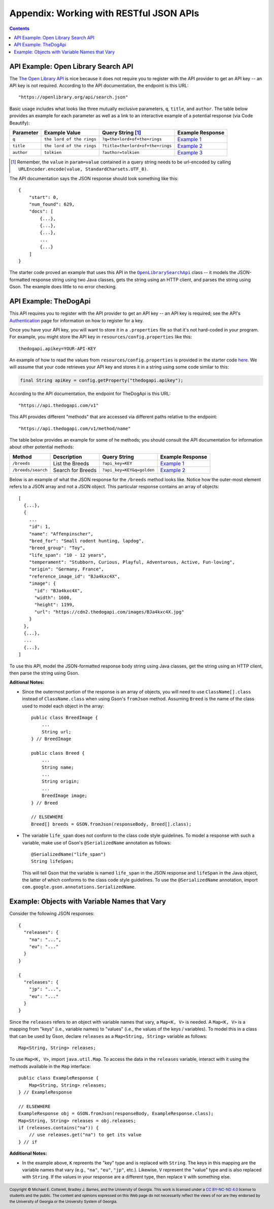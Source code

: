.. |openlib_api| replace:: The Open Library API
.. _openlib_api: https://openlibrary.org/

.. |the_dog_api| replace:: TheDogApi
.. _the_dog_api: https://thedogapi.com/

Appendix: Working with RESTful JSON APIs
========================================

.. contents::

API Example: Open Library Search API
************************************

The |openlib_api|_ is nice because it does not require you to
register with the API provider to get an API key -- an API key is not required. According to
the API documentation, the endpoint is this URL::

  "https://openlibrary.org/api/search.json"

Basic usage includes what looks like three mutually exclusive parameters, ``q``, ``title``,
and ``author``. The table below provides an example for each parameter as well as a link
to an interactive example of a potential response (via Code Beautify):

.. |openlib_ex1| replace:: Example 1
.. _openlib_ex1: https://codebeautify.org/jsonviewer?url=https://openlibrary.org/search.json?q=the+lord+of+the+rings

.. |openlib_ex2| replace:: Example 2
.. _openlib_ex2: https://codebeautify.org/jsonviewer?url=https://openlibrary.org/search.json?title=the+lord+of+the+rings

.. |openlib_ex3| replace:: Example 3
.. _openlib_ex3: https://codebeautify.org/jsonviewer?url=https://openlibrary.org/search.json?author=tolkien

==========  =========================  ================================  ================
Parameter   Example Value              Query String [1]_                 Example Response
==========  =========================  ================================  ================
``q``       ``the lord of the rings``  ``?q=the+lord+of+the+rings``      |openlib_ex1|_
``title``   ``the lord of the rings``  ``?title=the+lord+of+the+rings``  |openlib_ex2|_
``author``  ``tolkien``                ``?author=tolkien``               |openlib_ex3|_
==========  =========================  ================================  ================

.. [1] Remember, the ``value`` in ``param=value`` contained in a query string needs
   to be url-encoded by calling ``URLEncoder.encode(value, StandardCharsets.UTF_8)``.

The API documentation says the JSON response should look something like this::

  {
      "start": 0,
      "num_found": 629,
      "docs": [
          {...},
          {...},
          {...},
          ...
          {...}
      ]
  }

The starter code proved an example that uses this API in the
|open_library_search_api|_ class -- it models the JSON-formatted
response string using two Java classes, gets the string using an
HTTP client, and parses the string using Gson. The example does little
to no error checking.

.. |open_library_search_api| replace:: ``OpenLibrarySearchApi``
.. _open_library_search_api: https://github.com/cs1302uga/cs1302-api-app/blob/main/src/main/java/cs1302/api/OpenLibrarySearchApi.java

API Example: TheDogApi
**********************

This API requires you to register with the API provider to
get an API key -- an API key is required; see the API's |the_dog_api_auth|_
page for information on how to register for a key.

.. |the_dog_api_auth| replace:: Authentication
.. _the_dog_api_auth: :https://docs.thedogapi.com/authentication

Once you have your API key, you will want to store it in a ``.properties`` file
so that it's not hard-coded in your program. For example, you might store the
API key in ``resources/config.properties`` like this::

  thedogapi.apikey=YOUR-API-KEY

An example of how to read the values from ``resources/config.properties``
is provided in the starter code
`here <https://github.com/cs1302uga/cs1302-api-app/blob/main/src/main/java/cs1302/api/PropertiesExample.java>`__.
We will assume that your code retrieves your API key and stores it in a string
using some code similar to this:

.. code:: java

   final String apiKey = config.getProperty("thedogapi.apikey");

According to the API documentation, the endpoint for TheDogApi is this URL::

  "https://api.thedogapi.com/v1"

This API provides different "methods" that are accessed via different paths
relative to the endpoint::

  "https://api.thedogapi.com/v1/method/name"

The table below provides an example for some of he methods; you should consult
the API documentation for information about other potential methods:

==================  =================  =========================  ================
Method              Description        Query String               Example Response
==================  =================  =========================  ================
``/breeds``         List the Breeds    ``?api_key=KEY``           |dogapi_ex1|_
``/breeds/search``  Search for Breeds  ``?api_key=KEY&q=golden``  |dogapi_ex2|_
==================  =================  =========================  ================

.. |dogapi_ex1| replace:: Example 1
.. _dogapi_ex1: https://codebeautify.org/jsonviewer/cbba90d7

.. |dogapi_ex2| replace:: Example 2
.. _dogapi_ex2: https://codebeautify.org/jsonviewer/cb771263

Below is an example of what the JSON response for the ``/breeds`` method looks like.
Notice how the outer-most element refers to a JSON array and not a JSON object. This
particular response contains an array of objects::

  [
    {...},
    {
      ...
      "id": 1,
      "name": "Affenpinscher",
      "bred_for": "Small rodent hunting, lapdog",
      "breed_group": "Toy",
      "life_span": "10 - 12 years",
      "temperament": "Stubborn, Curious, Playful, Adventurous, Active, Fun-loving",
      "origin": "Germany, France",
      "reference_image_id": "BJa4kxc4X",
      "image": {
        "id": "BJa4kxc4X",
        "width": 1600,
        "height": 1199,
        "url": "https://cdn2.thedogapi.com/images/BJa4kxc4X.jpg"
      }
    },
    {...},
    ...
    {...},
  ]

To use this API, model the JSON-formatted response body string using Java classes,
get the string using an HTTP client, then parse the string using Gson.

**Aditional Notes:**

* Since the outermost portion of the response is an array of objects, you will need to
  use ``ClassName[].class`` instead of ``ClassName.class`` when using Gson's ``fromJson``
  method. Assuming ``Breed`` is the name of the class used to model each
  object in the array::

    public class BreedImage {
        ...
        String url;
    } // BreedImage

    public class Breed {
        ...
        String name;
        ...
        String origin;
        ...
        BreedImage image;
    } // Breed

    // ELSEWHERE
    Breed[] breeds = GSON.fromJson(responseBody, Breed[].class);

* The variable ``life_span`` does not conform to the class code style guidelines. To
  model a response with such a variable, make use of Gson's ``@SerializedName`` annotation
  as follows::

    @SerializedName("life_span")
    String lifeSpan;

  This will tell Gson that the variable is named ``life_span`` in the JSON response
  and ``lifeSpan`` in the Java object, the latter of which conforms to the class
  code style guidelines. To use the ``@SerializedName`` annotation, import
  ``com.google.gson.annotations.SerializedName``.

Example: Objects with Variable Names that Vary
**********************************************

Consider the following JSON responses::

  {
    "releases": {
      "na": "...",
      "eu": "..."
    }
  }

  {
    "releases": {
      "jp": "...",
      "eu": "..."
    }
  }

Since the ``releases`` refers to an object with variable names that vary, a ``Map<K, V>``
is needed. A ``Map<K, V>`` is a mapping from "keys" (i.e., variable names) to "values" (i.e., the
values of the keys / variables). To model this in a class that can be used by Gson, declare ``releases``
as a ``Map<String, String>`` variable as follows::

  Map<String, String> releases;

To use ``Map<K, V>``, import ``java.util.Map``. To access the data in the ``releases`` variable,
interact with it using the methods available in the ``Map`` interface::

  public class ExampleResponse {
      Map<String, String> releases;
  } // ExampleResponse

  // ELSEWHERE
  ExampleResponse obj = GSON.fromJson(responseBody, ExampleResponse.class);
  Map<String, String> releases = obj.releases;
  if (releases.contains("na")) {
      // use releases.get("na") to get its value
  } // if

**Additional Notes:**

* In the example above, ``K`` repreents the "key" type and is replaced with ``String``. The
  keys in this mapping are the variable names that vary (e.g., ``"na"``, ``"eu"``, ``"jp"``,
  etc.). Likewise, ``V`` represent the "value" type and is also replaced with ``String``.
  If the values in your response are a different type, then replace ``V`` with something
  else.

.. #############################################################################

.. copyright and license information
.. |copy| unicode:: U+000A9 .. COPYRIGHT SIGN
.. |copyright| replace:: Copyright |copy| Michael E. Cotterell, Bradley J. Barnes, and the University of Georgia.
.. |license| replace:: CC BY-NC-ND 4.0
.. _license: http://creativecommons.org/licenses/by-nc-nd/4.0/
.. |license_image| image:: https://img.shields.io/badge/License-CC%20BY--NC--ND%204.0-lightgrey.svg
                   :target: http://creativecommons.org/licenses/by-nc-nd/4.0/
.. standard footer
.. footer:: |license_image|

   |copyright| This work is licensed under a |license|_ license to students
   and the public. The content and opinions expressed on this Web page do not necessarily
   reflect the views of nor are they endorsed by the University of Georgia or the University
   System of Georgia.
